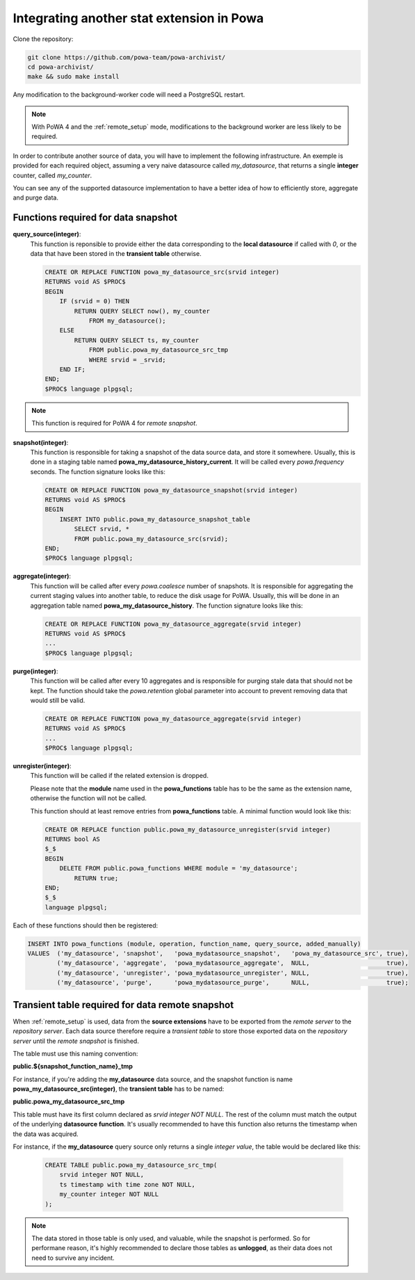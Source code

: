 .. _integration_with_powa:

Integrating another stat extension in Powa
==========================================

Clone the repository:

.. code:: bash

  git clone https://github.com/powa-team/powa-archivist/
  cd powa-archivist/
  make && sudo make install

Any modification to the background-worker code will need a PostgreSQL restart.

.. note::

    With PoWA 4 and the :ref:`remote_setup` mode, modifications to the
    background worker are less likely to be required.


In order to contribute another source of data, you will have to implement the
following infrastructure.  An exemple is provided for each required object,
assuming a very naive datasource called `my_datasource`, that returns a single
**integer** counter, called `my_counter`.

You can see any of the supported datasource implementation to have a better
idea of how to efficiently store, aggregate and purge data.

Functions required for data snapshot
------------------------------------


**query_source(integer)**:
  This function is reponsible to provide either the data corresponding to the
  **local datasource** if called with `0`, or the data that have been stored in
  the **transient table** otherwise.

  .. code-block:: plpgsql

    CREATE OR REPLACE FUNCTION powa_my_datasource_src(srvid integer)
    RETURNS void AS $PROC$
    BEGIN
        IF (srvid = 0) THEN
            RETURN QUERY SELECT now(), my_counter
                FROM my_datasource();
        ELSE
            RETURN QUERY SELECT ts, my_counter
                FROM public.powa_my_datasource_src_tmp
                WHERE srvid = _srvid;
        END IF;
    END;
    $PROC$ language plpgsql;

.. note::

    This function is required for PoWA 4 for *remote snapshot*.

**snapshot(integer)**:
  This function is responsible for taking a snapshot of the data source data,
  and store it somewhere. Usually, this is done in a staging table named
  **powa_my_datasource_history_current**. It will be called every
  `powa.frequency` seconds.
  The function signature looks like this:

  .. code-block:: plpgsql

    CREATE OR REPLACE FUNCTION powa_my_datasource_snapshot(srvid integer)
    RETURNS void AS $PROC$
    BEGIN
        INSERT INTO public.powa_my_datasource_snapshot_table
            SELECT srvid, *
            FROM public.powa_my_datasource_src(srvid);
    END;
    $PROC$ language plpgsql;

**aggregate(integer)**:
  This function will be called after every `powa.coalesce` number of snapshots.
  It is responsible for aggregating the current staging values into another
  table, to reduce the disk usage for PoWA. Usually, this will be done in an
  aggregation table named **powa_my_datasource_history**.
  The function signature looks like this:

  .. code-block:: plpgsql

    CREATE OR REPLACE FUNCTION powa_my_datasource_aggregate(srvid integer)
    RETURNS void AS $PROC$
    ...
    $PROC$ language plpgsql;

**purge(integer)**:
  This function will be called after every 10 aggregates and is responsible for
  purging stale data that should not be kept. The function should take the
  `powa.retention` global parameter into account to prevent removing data that
  would still be valid.

  .. code-block:: plpgsql

    CREATE OR REPLACE FUNCTION powa_my_datasource_aggregate(srvid integer)
    RETURNS void AS $PROC$
    ...
    $PROC$ language plpgsql;

**unregister(integer)**:
  This function will be called if the related extension is dropped.

  Please note that the **module** name used in the **powa_functions** table
  has to be the same as the extension name, otherwise the function will not be
  called.

  This function should at least remove entries from **powa_functions** table.
  A minimal function would look like this:

  .. code-block:: plpgsql

    CREATE OR REPLACE function public.powa_my_datasource_unregister(srvid integer)
    RETURNS bool AS
    $_$
    BEGIN
        DELETE FROM public.powa_functions WHERE module = 'my_datasource';
            RETURN true;
    END;
    $_$
    language plpgsql;

Each of these functions should then be registered:

.. code-block:: sql

  INSERT INTO powa_functions (module, operation, function_name, query_source, added_manually)
  VALUES  ('my_datasource', 'snapshot',   'powa_mydatasource_snapshot',   'powa_my_datasource_src', true),
          ('my_datasource', 'aggregate',  'powa_mydatasource_aggregate',  NULL,                     true),
          ('my_datasource', 'unregister', 'powa_mydatasource_unregister', NULL,                     true),
          ('my_datasource', 'purge',      'powa_mydatasource_purge',      NULL,                     true);

Transient table required for data remote snapshot
-------------------------------------------------

When :ref:`remote_setup` is used, data from the **source extensions** have to be
exported from the *remote server* to the *repository server*.  Each data source
therefore require a *transient table* to store those exported data on the
*repository server* until the *remote snapshot* is finished.

The table must use this naming convention:

**public.${snapshot_function_name}_tmp**

For instance, if you're adding the **my_datasource** data source, and the
snapshot function is name **powa_my_datasource_src(integer)**, the **transient
table** has to be named:

**public.powa_my_datasource_src_tmp**

This table must have its first column declared as `srvid integer NOT NULL`.
The rest of the column must match the output of the underlying **datasource
function**.  It's usually recommended to have this function also returns the
timestamp when the data was acquired.

For instance, if the **my_datasource** query source only returns a single
*integer value*, the table would be declared like this:

  .. code-block:: plpgsql

    CREATE TABLE public.powa_my_datasource_src_tmp(
        srvid integer NOT NULL,
        ts timestamp with time zone NOT NULL,
        my_counter integer NOT NULL
    );

.. note::

    The data stored in those table is only used, and valuable, while the
    snapshot is performed.  So for performane reason, it's highly recommended
    to declare those tables as **unlogged**, as their data does not need to
    survive any incident.
